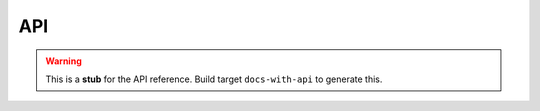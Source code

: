 API
===

.. warning::
   This is a **stub** for the API reference. Build target ``docs-with-api`` to
   generate this.
